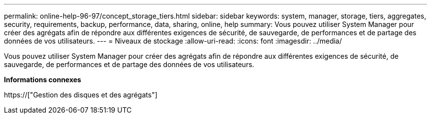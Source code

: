 ---
permalink: online-help-96-97/concept_storage_tiers.html 
sidebar: sidebar 
keywords: system, manager, storage, tiers, aggregates, security, requirements, backup, performance, data, sharing, online, help 
summary: Vous pouvez utiliser System Manager pour créer des agrégats afin de répondre aux différentes exigences de sécurité, de sauvegarde, de performances et de partage des données de vos utilisateurs. 
---
= Niveaux de stockage
:allow-uri-read: 
:icons: font
:imagesdir: ../media/


[role="lead"]
Vous pouvez utiliser System Manager pour créer des agrégats afin de répondre aux différentes exigences de sécurité, de sauvegarde, de performances et de partage des données de vos utilisateurs.

*Informations connexes*

https://["Gestion des disques et des agrégats"]
